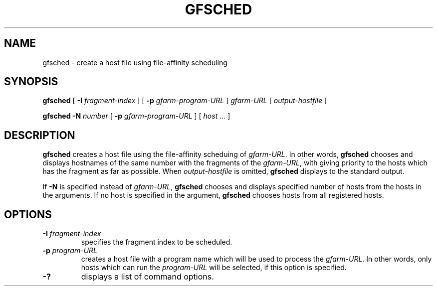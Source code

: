 .\" This manpage has been automatically generated by docbook2man 
.\" from a DocBook document.  This tool can be found at:
.\" <http://shell.ipoline.com/~elmert/comp/docbook2X/> 
.\" Please send any bug reports, improvements, comments, patches, 
.\" etc. to Steve Cheng <steve@ggi-project.org>.
.TH "GFSCHED" "1" "06 June 2003" "Gfarm" ""
.SH NAME
gfsched \- create a host file using file-affinity scheduling
.SH SYNOPSIS

\fBgfsched\fR [ \fB-I \fIfragment-index\fB\fR ] [ \fB-p \fIgfarm-program-URL\fB\fR ] \fB\fIgfarm-URL\fB\fR [ \fB\fIoutput-hostfile\fB\fR ]


\fBgfsched\fR \fB-N \fInumber\fB\fR [ \fB-p \fIgfarm-program-URL\fB\fR ] [ \fB\fIhost\fB\fR\fI ...\fR ]

.SH "DESCRIPTION"
.PP
\fBgfsched\fR creates a host file
using the file-affinity scheduing of \fIgfarm-URL\fR.
In other words, \fBgfsched\fR chooses and displays
hostnames of the same number with the fragments of
the \fIgfarm-URL\fR, with giving priority to
the hosts which has the fragment as far as possible.
When \fIoutput-hostfile\fR is omitted,
\fBgfsched\fR displays to the standard output.
.PP
If \fB-N\fR is specified instead of 
\fIgfarm-URL\fR, \fBgfsched\fR chooses and
displays specified number of hosts from the hosts in the arguments.
If no host is specified in the argument, \fBgfsched\fR
chooses hosts from all registered hosts.
.SH "OPTIONS"
.TP
\fB-I \fIfragment-index\fB\fR
specifies the fragment index to be scheduled.
.TP
\fB-p \fIprogram-URL\fB\fR
creates a host file with a program name which will be used
to process the \fIgfarm-URL\fR.
In other words, only hosts which can run the \fIprogram-URL\fR
will be selected, if this option is specified.
.TP
\fB-?\fR
displays a list of command options.
